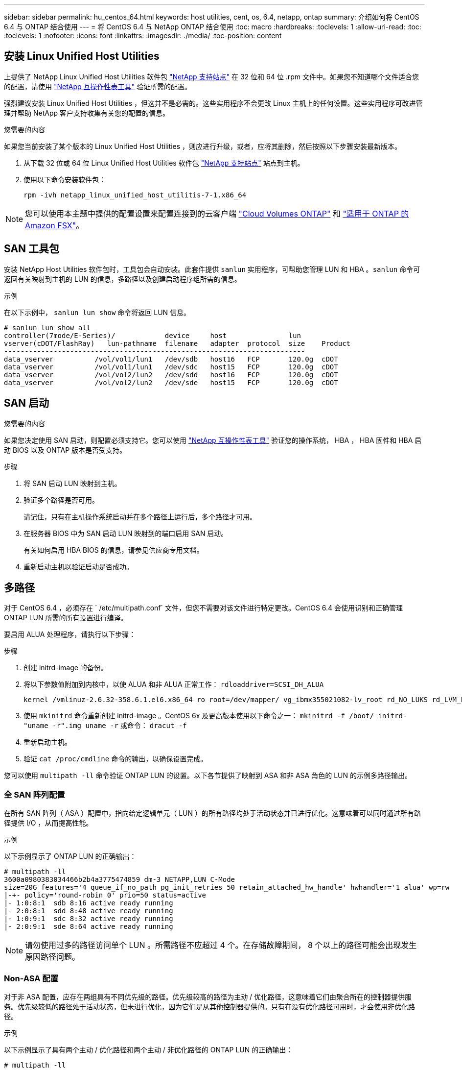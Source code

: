 ---
sidebar: sidebar 
permalink: hu_centos_64.html 
keywords: host utilities, cent, os, 6.4, netapp, ontap 
summary: 介绍如何将 CentOS 6.4 与 ONTAP 结合使用 
---
= 将 CentOS 6.4 与 NetApp ONTAP 结合使用
:toc: macro
:hardbreaks:
:toclevels: 1
:allow-uri-read: 
:toc: 
:toclevels: 1
:nofooter: 
:icons: font
:linkattrs: 
:imagesdir: ./media/
:toc-position: content




== 安装 Linux Unified Host Utilities

上提供了 NetApp Linux Unified Host Utilities 软件包 link:https://mysupport.netapp.com/NOW/cgi-bin/software/?product=Host+Utilities+-+SAN&platform=Linux["NetApp 支持站点"^] 在 32 位和 64 位 .rpm 文件中。如果您不知道哪个文件适合您的配置，请使用 link:https://mysupport.netapp.com/matrix/#welcome["NetApp 互操作性表工具"^] 验证所需的配置。

强烈建议安装 Linux Unified Host Utilities ，但这并不是必需的。这些实用程序不会更改 Linux 主机上的任何设置。这些实用程序可改进管理并帮助 NetApp 客户支持收集有关您的配置的信息。

.您需要的内容
如果您当前安装了某个版本的 Linux Unified Host Utilities ，则应进行升级，或者，应将其删除，然后按照以下步骤安装最新版本。

. 从下载 32 位或 64 位 Linux Unified Host Utilities 软件包 link:https://mysupport.netapp.com/NOW/cgi-bin/software/?product=Host+Utilities+-+SAN&platform=Linux["NetApp 支持站点"^] 站点到主机。
. 使用以下命令安装软件包：
+
`rpm -ivh netapp_linux_unified_host_utilitis-7-1.x86_64`




NOTE: 您可以使用本主题中提供的配置设置来配置连接到的云客户端 link:https://docs.netapp.com/us-en/cloud-manager-cloud-volumes-ontap/index.html["Cloud Volumes ONTAP"^] 和 link:https://docs.netapp.com/us-en/cloud-manager-fsx-ontap/index.html["适用于 ONTAP 的 Amazon FSX"^]。



== SAN 工具包

安装 NetApp Host Utilities 软件包时，工具包会自动安装。此套件提供 `sanlun` 实用程序，可帮助您管理 LUN 和 HBA 。`sanlun` 命令可返回有关映射到主机的 LUN 的信息，多路径以及创建启动程序组所需的信息。

.示例
在以下示例中， `sanlun lun show` 命令将返回 LUN 信息。

[listing]
----
# sanlun lun show all
controller(7mode/E-Series)/            device     host               lun
vserver(cDOT/FlashRay)   lun-pathname  filename   adapter  protocol  size    Product
-------------------------------------------------------------------------
data_vserver          /vol/vol1/lun1   /dev/sdb   host16   FCP       120.0g  cDOT
data_vserver          /vol/vol1/lun1   /dev/sdc   host15   FCP       120.0g  cDOT
data_vserver          /vol/vol2/lun2   /dev/sdd   host16   FCP       120.0g  cDOT
data_vserver          /vol/vol2/lun2   /dev/sde   host15   FCP       120.0g  cDOT
----


== SAN 启动

.您需要的内容
如果您决定使用 SAN 启动，则配置必须支持它。您可以使用 link:https://mysupport.netapp.com/matrix/imt.jsp?components=63797;&solution=1&isHWU&src=IMT["NetApp 互操作性表工具"^] 验证您的操作系统， HBA ， HBA 固件和 HBA 启动 BIOS 以及 ONTAP 版本是否受支持。

.步骤
. 将 SAN 启动 LUN 映射到主机。
. 验证多个路径是否可用。
+
请记住，只有在主机操作系统启动并在多个路径上运行后，多个路径才可用。

. 在服务器 BIOS 中为 SAN 启动 LUN 映射到的端口启用 SAN 启动。
+
有关如何启用 HBA BIOS 的信息，请参见供应商专用文档。

. 重新启动主机以验证启动是否成功。




== 多路径

对于 CentOS 6.4 ，必须存在 ` /etc/multipath.conf` 文件，但您不需要对该文件进行特定更改。CentOS 6.4 会使用识别和正确管理 ONTAP LUN 所需的所有设置进行编译。

要启用 ALUA 处理程序，请执行以下步骤：

.步骤
. 创建 initrd-image 的备份。
. 将以下参数值附加到内核中，以使 ALUA 和非 ALUA 正常工作： `rdloaddriver=SCSI_DH_ALUA`
+
....
kernel /vmlinuz-2.6.32-358.6.1.el6.x86_64 ro root=/dev/mapper/ vg_ibmx355021082-lv_root rd_NO_LUKS rd_LVM_LV=vg_ibmx355021082/ lv_root LANG=en_US.UTF-8 rd_LVM_LV=vg_ibmx355021082/lv_swap rd_NO_MD SYSFONT=latarcyrheb-sun16 crashkernel=auto KEYBOARDTYPE=pc KEYTABLE=us rd_NO_DM rhgb quiet rdloaddriver=scsi_dh_alua
....
. 使用 `mkinitrd` 命令重新创建 initrd-image 。CentOS 6x 及更高版本使用以下命令之一： `mkinitrd -f /boot/ initrd-"uname -r".img uname -r` 或命令： `dracut -f`
. 重新启动主机。
. 验证 `cat /proc/cmdline` 命令的输出，以确保设置完成。


您可以使用 `multipath -ll` 命令验证 ONTAP LUN 的设置。以下各节提供了映射到 ASA 和非 ASA 角色的 LUN 的示例多路径输出。



=== 全 SAN 阵列配置

在所有 SAN 阵列（ ASA ）配置中，指向给定逻辑单元（ LUN ）的所有路径均处于活动状态并已进行优化。这意味着可以同时通过所有路径提供 I/O ，从而提高性能。

.示例
以下示例显示了 ONTAP LUN 的正确输出：

[listing]
----
# multipath -ll
3600a0980383034466b2b4a3775474859 dm-3 NETAPP,LUN C-Mode
size=20G features='4 queue_if_no_path pg_init_retries 50 retain_attached_hw_handle' hwhandler='1 alua' wp=rw
|-+- policy='round-robin 0' prio=50 status=active
|- 1:0:8:1  sdb 8:16 active ready running
|- 2:0:8:1  sdd 8:48 active ready running
|- 1:0:9:1  sdc 8:32 active ready running
|- 2:0:9:1  sde 8:64 active ready running
----

NOTE: 请勿使用过多的路径访问单个 LUN 。所需路径不应超过 4 个。在存储故障期间， 8 个以上的路径可能会出现发生原因路径问题。



=== Non-ASA 配置

对于非 ASA 配置，应存在两组具有不同优先级的路径。优先级较高的路径为主动 / 优化路径，这意味着它们由聚合所在的控制器提供服务。优先级较低的路径处于活动状态，但未进行优化，因为它们是从其他控制器提供的。只有在没有优化路径可用时，才会使用非优化路径。

.示例
以下示例显示了具有两个主动 / 优化路径和两个主动 / 非优化路径的 ONTAP LUN 的正确输出：

[listing]
----
# multipath -ll
3600a0980383034466b2b4a3775474859 dm-3 NETAPP,LUN C-Mode
size=20G features='4 queue_if_no_path pg_init_retries 50 retain_attached_hw_handle' hwhandler='1 alua' wp=rw
|-+- policy='round-robin 0' prio=50 status=active
| |- 1:0:8:1  sdb 8:16 active ready running
| `- 2:0:8:1  sdd 8:48 active ready running
`-+- policy='round-robin 0' prio=10 status=enabled
  |- 1:0:9:1  sdc 8:32 active ready running
  `- 2:0:9:1  sde 8:64 active ready running
----

NOTE: 请勿使用过多的路径访问单个 LUN 。所需路径不应超过 4 个。在存储故障期间， 8 个以上的路径可能会出现发生原因路径问题。



== 建议设置

系统会对 CentOS 6.4 操作系统进行编译，以识别 ONTAP LUN ，并自动为 ASA 和非 ASA 配置正确设置所有配置参数。

要启动多路径守护进程，必须存在 `multipath.conf` 文件，但您可以使用命令 `touch /etc/multipath.conf` 创建一个空的零字节文件

首次创建此文件时，您可能需要启用并启动多路径服务。

[listing]
----
# systemctl enable multipathd
# systemctl start multipathd
----
无需直接向添加任何内容 `multipath.conf` 文件、除非您的设备不希望由多路径管理、或者您的现有设置覆盖默认值。

您可以将以下语法添加到 `multipath.conf` 文件中，以排除不需要的设备。

将 ` <DevID>` 替换为要排除的设备的 WWID 字符串。使用以下命令确定 WWID ：

....
blacklist {
        wwid <DevId>
        devnode "^(ram|raw|loop|fd|md|dm-|sr|scd|st)[0-9]*"
        devnode "^hd[a-z]"
        devnode "^cciss.*"
}
....
.示例
在此示例中、 `sda` 是需要添加到黑名单中的本地SCSI磁盘。

.步骤
. 运行以下命令以确定 WWID ：
+
....
# /lib/udev/scsi_id -gud /dev/sda
360030057024d0730239134810c0cb833
....
. 将此 WWID 添加到 ` /etc/multipath.conf` 中的黑名单 stanza 中：
+
....
blacklist {
     wwid   360030057024d0730239134810c0cb833
     devnode "^(ram|raw|loop|fd|md|dm-|sr|scd|st)[0-9]*"
     devnode "^hd[a-z]"
     devnode "^cciss.*"
}
....


您应始终检查 `/etc/multipath.conf` 文件中的原有设置、尤其是默认设置部分中的设置、这些设置可能会覆盖默认设置。

下表显示了严重 `multipathd` ONTAP LUN的参数和所需值。如果主机已连接到其他供应商的LUN、并且这些参数中的任何一个参数被覆盖、则需要稍后在中使用stanzas进行更正 `multipath.conf` 专用于ONTAP LUN的文件。如果不执行此操作， ONTAP LUN 可能无法按预期工作。只有在与 NetApp 和 / 或操作系统供应商协商后，才应覆盖这些默认值，并且只有在完全了解影响的情况下才应覆盖这些默认值。

[cols="2*"]
|===
| 参数 | 正在设置 ... 


| detect_prio | 是的。 


| dev_los_TMO | " 无限 " 


| 故障恢复 | 即时 


| fast_io_fail_sMO | 5. 


| features | "3 queue_if_no_path pG_init_retries 50" 


| flush_on_last_del | 是的。 


| 硬件处理程序 | 0 


| no_path_retry | 队列 


| path_checker | "TUR" 


| path_grouping_policy | "Group_by-prio" 


| path_selector | " 循环 0" 


| Polling interval | 5. 


| PRIO | ONTAP 


| 产品 | lun.* 


| Retain Attached Hw_handler | 是的。 


| rr_weight | " 统一 " 


| user_friendly_names | 否 


| 供应商 | NetApp 
|===
.示例
以下示例显示了如何更正被覆盖的默认值。在这种情况下， `multipath.conf` 文件会为 `path_checker` 和 `no_path_retry` 定义与 ONTAP LUN 不兼容的值。如果由于其他 SAN 阵列仍连接到主机而无法删除这些参数，则可以专门针对具有设备实例的 ONTAP LUN 更正这些参数。

[listing]
----
defaults {
   path_checker      readsector0
   no_path_retry      fail
}

devices {
   device {
      vendor         "NETAPP  "
      product         "LUN.*"
      no_path_retry     queue
      path_checker      tur
   }
}
----


=== KVM 设置

您也可以使用建议的设置来配置基于内核的虚拟机（ KVM ）。由于 LUN 已映射到虚拟机管理程序，因此配置 KVM 不需要进行任何更改。



== 已知问题和限制

有关 CentOS （ Red Hat 兼容内核）的已知问题，请参见 link:hu_rhel_64.html#known-problems-and-limitations["已知问题"] 适用于 Red Hat Enterprise Linux （ RHEL ） 6.4 。



== 发行说明



=== ASM 镜像

ASM镜像可能需要更改Linux多路径设置、以使ASM能够识别问题并切换到备用故障组。ONTAP 上的大多数 ASM 配置都使用外部冗余，这意味着数据保护由外部阵列提供，并且 ASM 不会镜像数据。某些站点使用正常冗余的 ASM 来提供双向镜像，通常在不同站点之间进行镜像。请参见 link:https://www.netapp.com/us/media/tr-3633.pdf["基于 ONTAP 的 Oracle 数据库"^] 了解更多信息。
